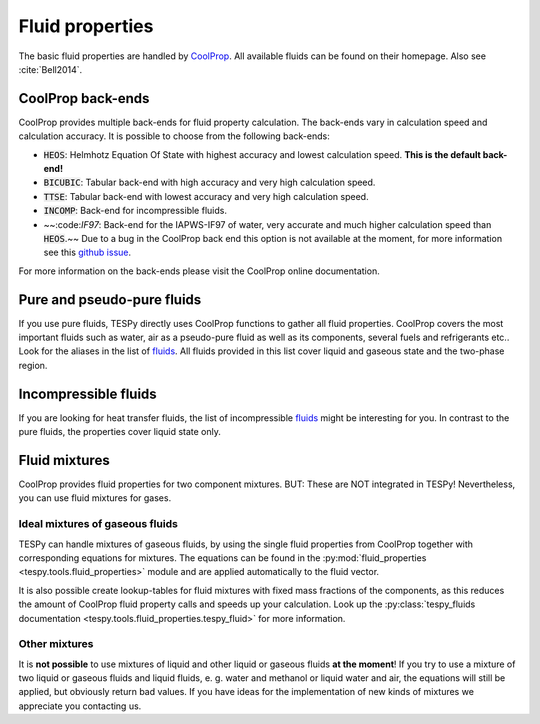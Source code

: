 Fluid properties
================
The basic fluid properties are handled by
`CoolProp <http://www.coolprop.org/>`_. All available fluids can be found on
their homepage. Also see :cite:`Bell2014`.

CoolProp back-ends
------------------
CoolProp provides multiple back-ends for fluid property calculation. The
back-ends vary in calculation speed and calculation accuracy. It is possible
to choose from the following back-ends:

- :code:`HEOS`: Helmhotz Equation Of State with highest accuracy and lowest
  calculation speed. **This is the default back-end!**
- :code:`BICUBIC`: Tabular back-end with high accuracy and very high
  calculation speed.
- :code:`TTSE`: Tabular back-end with lowest accuracy and very high calculation
  speed.
- :code:`INCOMP`: Back-end for incompressible fluids.
- ~~:code:`IF97`: Back-end for the IAPWS-IF97 of water, very accurate and much
  higher calculation speed than :code:`HEOS`.~~ Due to a bug in the CoolProp
  back end this option is not available at the moment, for more information
  see this `github issue <https://github.com/CoolProp/CoolProp/issues/1918/>`_.

For more information on the back-ends please visit the CoolProp online
documentation.

Pure and pseudo-pure fluids
---------------------------
If you use pure fluids, TESPy directly uses CoolProp functions to gather all
fluid properties. CoolProp covers the most important fluids such as water, air
as a pseudo-pure fluid as well as its components, several fuels and
refrigerants etc.. Look for the aliases in the list of
`fluids <http://www.coolprop.org/fluid_properties/PurePseudoPure.html>`_.
All fluids provided in this list cover liquid and gaseous state and the
two-phase region.

Incompressible fluids
---------------------
If you are looking for heat transfer fluids, the list of incompressible
`fluids <http://www.coolprop.org/fluid_properties/Incompressibles.html>`_
might be interesting for you. In contrast to the pure fluids, the properties
cover liquid state only.

Fluid mixtures
--------------
CoolProp provides fluid properties for two component mixtures. BUT: These are
NOT integrated in TESPy! Nevertheless, you can use fluid mixtures for gases.

Ideal mixtures of gaseous fluids
^^^^^^^^^^^^^^^^^^^^^^^^^^^^^^^^
TESPy can handle mixtures of gaseous fluids, by using the single fluid
properties from CoolProp together with corresponding equations for mixtures.
The equations can be found in the
:py:mod:`fluid_properties <tespy.tools.fluid_properties>` module and are
applied automatically to the fluid vector.

It is also possible create lookup-tables for fluid mixtures with fixed mass
fractions of the components, as this reduces the amount of CoolProp fluid
property calls and speeds up your calculation. Look up the
:py:class:`tespy_fluids documentation <tespy.tools.fluid_properties.tespy_fluid>`
for more information.

Other mixtures
^^^^^^^^^^^^^^
It is **not possible** to use mixtures of liquid and other liquid or gaseous
fluids **at the moment**! If you try to use a mixture of two liquid or gaseous
fluids and liquid fluids, e. g. water and methanol or liquid water and air, the
equations will still be applied, but obviously return bad values. If you have
ideas for the implementation of new kinds of mixtures we appreciate you
contacting us.
